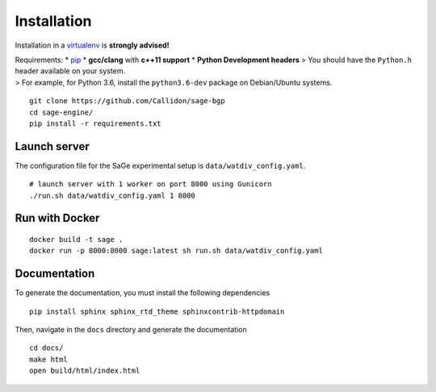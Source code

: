 Installation
============

Installation in a `virtualenv <https://virtualenv.pypa.io/en/stable/>`__
is **strongly advised!**

| Requirements: \* `pip <https://pip.pypa.io/en/stable/>`__ \*
  **gcc/clang** with **c++11 support** \* **Python Development headers**
  > You should have the ``Python.h`` header available on your system.
| > For example, for Python 3.6, install the ``python3.6-dev`` package
  on Debian/Ubuntu systems.

::

   git clone https://github.com/Callidon/sage-bgp
   cd sage-engine/
   pip install -r requirements.txt

Launch server
-------------

The configuration file for the SaGe experimental setup is
``data/watdiv_config.yaml``.

::

   # launch server with 1 worker on port 8000 using Gunicorn
   ./run.sh data/watdiv_config.yaml 1 8000

Run with Docker
---------------

::

   docker build -t sage .
   docker run -p 8000:8000 sage:latest sh run.sh data/watdiv_config.yaml

Documentation
-------------

To generate the documentation, you must install the following
dependencies

::

   pip install sphinx sphinx_rtd_theme sphinxcontrib-httpdomain

Then, navigate in the ``docs`` directory and generate the documentation

::

   cd docs/
   make html
   open build/html/index.html
